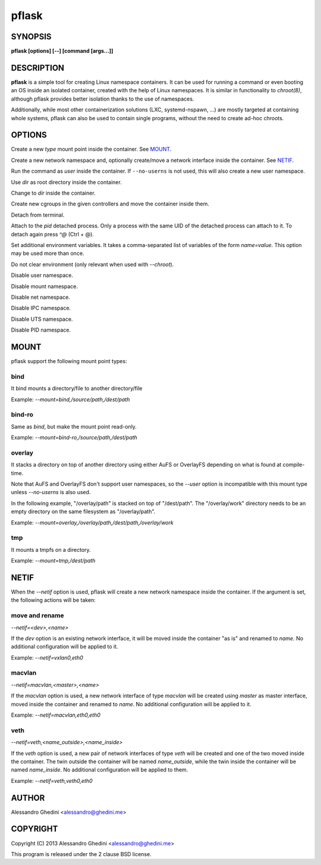 .. _pflask(1):

pflask
======

SYNOPSIS
--------

.. program:: pflask

**pflask [options] [--] [command [args...]]**

DESCRIPTION
-----------

**pflask** is a simple tool for creating Linux namespace containers. It can be
used for running a command or even booting an OS inside an isolated container,
created with the help of Linux namespaces. It is similar in functionality to
`chroot(8)`, although pflask provides better isolation thanks to the use of
namespaces.

Additionally, while most other containerization solutions (LXC, systemd-nspawn,
...) are mostly targeted at containing whole systems, pflask can also be used to
contain single programs, without the need to create ad-hoc chroots.

OPTIONS
-------

.. option:: -m, --mount=<type>,<opts>

Create a new *type* mount point inside the container. See MOUNT_.

.. option:: -n, --netif[=<opts>]

Create a new network namespace and, optionally create/move a network interface
inside the container. See NETIF_.

.. option:: -u, --user=<user>

Run the command as *user* inside the container. If ``--no-userns`` is not
used, this will also create a new user namespace.

.. option:: -r, --chroot=<dir>

Use *dir* as root directory inside the container.

.. option:: -c, --chdir=<dir>

Change to *dir*  inside the container.

.. option:: -g, --cgroup=<controller>[,<controller> ...]

Create new cgroups in the given controllers and move the container inside them.

.. option:: -d, --detach

Detach from terminal.

.. option:: -a, --attach=<pid>

Attach to the *pid* detached process. Only a process with the same UID of the
detached process can attach to it. To detach again press `^@` (Ctrl + @).

.. option:: -s, --setenv=<name>=<value>[,<name>=<value> ...]

Set additional environment variables. It takes a comma-separated list of
variables of the form `name=value`. This option may be used more than once.

.. option:: -k, --keepenv

Do not clear environment (only relevant when used with `--chroot`).

.. option:: -U, --no-userns

Disable user namespace.

.. option:: -M, --no-mountns

Disable mount namespace.

.. option:: -N, --no-netns

Disable net namespace.

.. option:: -I, --no-ipcns

Disable IPC namespace.

.. option:: -H, --no-utsns

Disable UTS namespace.

.. option:: -P, --no-pidns

Disable PID namespace.

MOUNT
-----

pflask support the following mount point types:

bind
~~~~

It bind mounts a directory/file to another directory/file

Example: `--mount=bind,/source/path,/dest/path`

bind-ro
~~~~~~~

Same as `bind`, but make the mount point read-only.

Example: `--mount=bind-ro,/source/path,/dest/path`

overlay
~~~~~~~

It stacks a directory on top of another directory using either AuFS or OverlayFS
depending on what is found at compile-time.

Note that AuFS and OverlayFS don't support user namespaces, so the `--user`
option is incompatible with this mount type unless `--no-userns` is also used.

In the following example, "/overlay/path" is stacked on top of "/dest/path". The
"/overlay/work" directory needs to be an empty directory on the same filesystem
as "/overlay/path".

Example: `--mount=overlay,/overlay/path,/dest/path,/overlay/work`

tmp
~~~

It mounts a tmpfs on a directory.

Example: `--mount=tmp,/dest/path`

NETIF
-----

When the `--netif` option is used, pflask will create a new network namespace
inside the container. If the argument is set, the following actions will be
taken:

move and rename
~~~~~~~~~~~~~~~

`--netif=<dev>,<name>`

If the *dev* option is an existing network interface, it will be moved inside
the container "as is" and renamed to *name*. No additional configuration will
be applied to it.

Example: `--netif=vxlan0,eth0`

macvlan
~~~~~~~

`--netif=macvlan,<master>,<name>`

If the *macvlan* option is used, a new network interface of type `macvlan`
will be created using *master* as master interface, moved inside the container
and renamed to *name*. No additional configuration will be applied to it.

Example: `--netif=macvlan,eth0,eth0`

veth
~~~~

`--netif=veth,<name_outside>,<name_inside>`

If the *veth* option is used, a new pair of network interfaces of type `veth`
will be created and one of the two moved inside the container. The twin outside
the container will be named *name_outside*, while the twin inside the
container will be named *name_inside*. No additional configuration will be
applied to them.

Example: `--netif=veth,veth0,eth0`

AUTHOR
------

Alessandro Ghedini <alessandro@ghedini.me>

COPYRIGHT
---------

Copyright (C) 2013 Alessandro Ghedini <alessandro@ghedini.me>

This program is released under the 2 clause BSD license.
